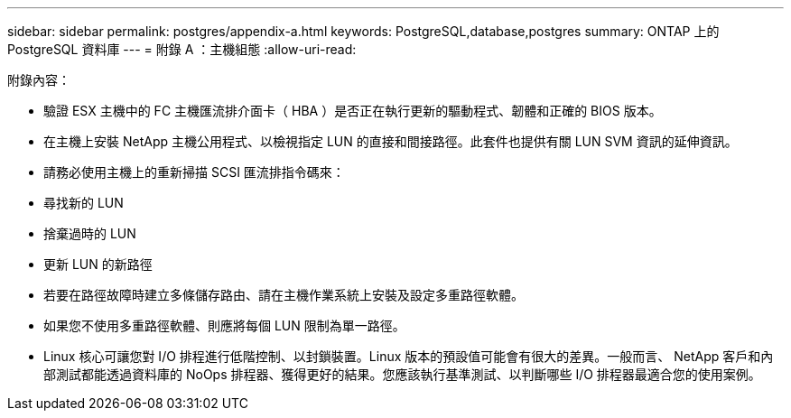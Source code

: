 ---
sidebar: sidebar 
permalink: postgres/appendix-a.html 
keywords: PostgreSQL,database,postgres 
summary: ONTAP 上的 PostgreSQL 資料庫 
---
= 附錄 A ：主機組態
:allow-uri-read: 


[role="lead"]
附錄內容：

* 驗證 ESX 主機中的 FC 主機匯流排介面卡（ HBA ）是否正在執行更新的驅動程式、韌體和正確的 BIOS 版本。
* 在主機上安裝 NetApp 主機公用程式、以檢視指定 LUN 的直接和間接路徑。此套件也提供有關 LUN SVM 資訊的延伸資訊。
* 請務必使用主機上的重新掃描 SCSI 匯流排指令碼來：
* 尋找新的 LUN
* 捨棄過時的 LUN
* 更新 LUN 的新路徑
* 若要在路徑故障時建立多條儲存路由、請在主機作業系統上安裝及設定多重路徑軟體。
* 如果您不使用多重路徑軟體、則應將每個 LUN 限制為單一路徑。
* Linux 核心可讓您對 I/O 排程進行低階控制、以封鎖裝置。Linux 版本的預設值可能會有很大的差異。一般而言、 NetApp 客戶和內部測試都能透過資料庫的 NoOps 排程器、獲得更好的結果。您應該執行基準測試、以判斷哪些 I/O 排程器最適合您的使用案例。

